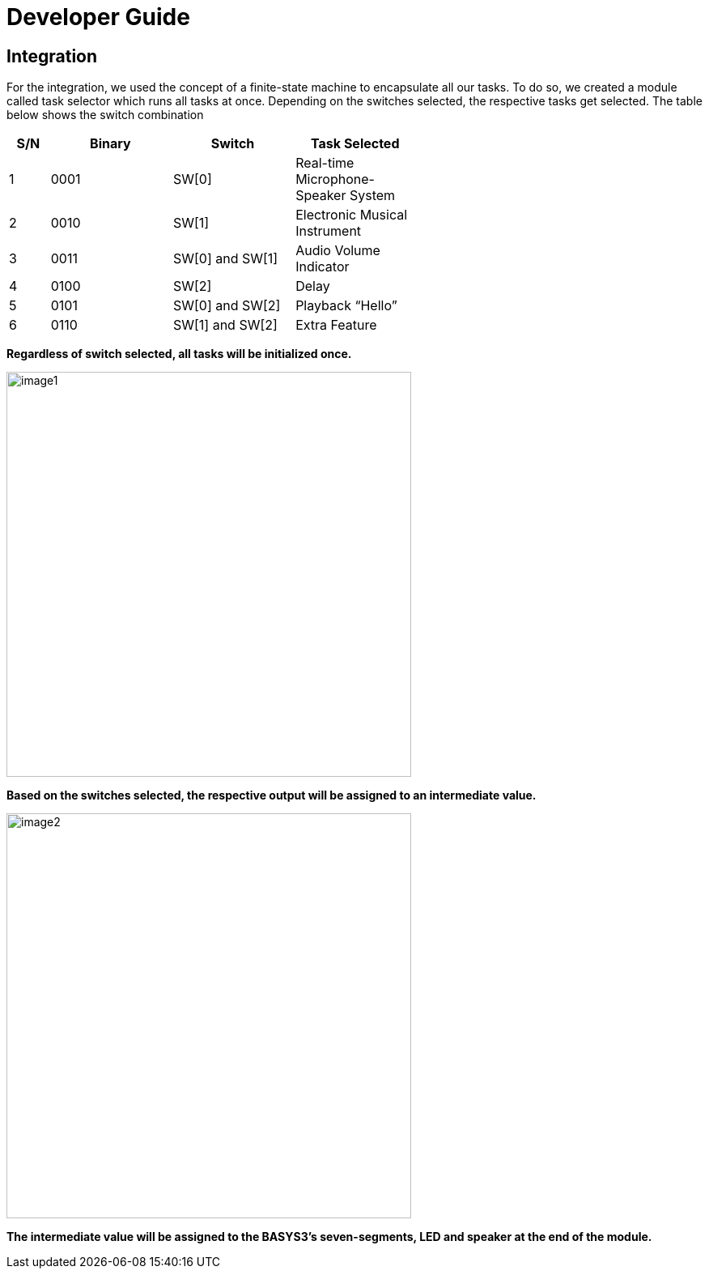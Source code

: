 = Developer Guide

== Integration
For the integration, we used the concept of a finite-state machine to encapsulate all our tasks. To do so, we created a module called task selector which runs all tasks at once. Depending on the switches selected, the respective tasks get selected. The table below shows the switch combination 

[width="59%",cols="<10%,<30%,<30%,<30%",options="header",]
|=======================================================================
|S/N |Binary |Switch |Task Selected

|1 |0001 |SW[0] |Real-time Microphone-Speaker System

|2 |0010 |SW[1] |Electronic Musical Instrument

|3 |0011 |SW[0] and SW[1] |Audio Volume Indicator

|4 |0100 |SW[2] |Delay

|5 |0101 |SW[0] and SW[2] |Playback “Hello”

|6 |0110 |SW[1] and SW[2] |Extra Feature

|=======================================================================

*Regardless of switch selected, all tasks will be initialized once.*

image::image1.png[width="500"]

*Based on the switches selected, the respective output will be assigned to an intermediate value.*

image::image2.png[width="500"]

*The intermediate value will be assigned to the BASYS3’s seven-segments, LED and speaker at the end of the module.*